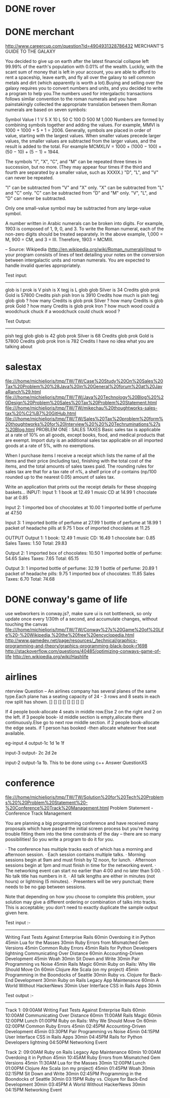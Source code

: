 * DONE rover
* DONE merchant 
  http://www.careercup.com/question?id=4904931328786432
  MERCHANT'S GUIDE TO THE GALAXY 

You decided to give up on earth after the latest financial collapse left 99.99%
of the earth's population with 0.01% of the wealth. Luckily, with the scant sum
of money that is left in your account, you are able to afford to rent a
spaceship, leave earth, and fly all over the galaxy to sell common metals and
dirt (which apparently is worth a lot).Buying and selling over the galaxy
requires you to convert numbers and units, and you decided to write a program to
help you.The numbers used for intergalactic transactions follows similar
convention to the roman numerals and you have painstakingly collected the
appropriate translation between them.Roman numerals are based on seven symbols:

Symbol	Value 
I	1 
V	5 
X	10 
L	50 
C	100 
D	500 
M	1,000 
Numbers are formed by combining symbols together and adding the values. For
example, MMVI is 1000 + 1000 + 5 + 1 = 2006. Generally, symbols are placed in
order of value, starting with the largest values. When smaller values precede
larger values, the smaller values are subtracted from the larger values, and the
result is added to the total. For example MCMXLIV = 1000 + (1000 − 100) + (50
− 10) + (5 − 1) = 1944. 

The symbols "I", "X", "C", and "M" can be repeated three times in succession,
but no more. (They may appear four times if the third and fourth are separated
by a smaller value, such as XXXIX.) "D", "L", and "V" can never be repeated. 

"I" can be subtracted from "V" and "X" only. "X" can be subtracted from "L" and
"C" only. "C" can be subtracted from "D" and "M" only. "V", "L", and "D" can
never be subtracted. 

Only one small-value symbol may be subtracted from any large-value symbol. 

A number written in Arabic numerals can be broken into digits. For example, 1903
is composed of 1, 9, 0, and 3. To write the Roman numeral, each of the non-zero
digits should be treated separately. In the above example, 1,000 = M, 900 = CM,
and 3 = III. Therefore, 1903 = MCMIII. 

-- Source: Wikipedia (http://en.wikipedia.org/wiki/Roman_numerals)Input to your
program consists of lines of text detailing your notes on the conversion between
intergalactic units and roman numerals. You are expected to handle invalid
queries appropriately. 


Test input: 
------------- 
glob is I 
prok is V 
pish is X 
tegj is L 
glob glob Silver is 34 Credits 
glob prok Gold is 57800 Credits 
pish pish Iron is 3910 Credits 
how much is pish tegj glob glob ? 
how many Credits is glob prok Silver ? 
how many Credits is glob prok Gold ? 
how many Credits is glob prok Iron ? 
how much wood could a woodchuck chuck if a woodchuck could chuck wood ? 

Test Output: 
--------------- 
pish tegj glob glob is 42 
glob prok Silver is 68 Credits 
glob prok Gold is 57800 Credits 
glob prok Iron is 782 Credits 
I have no idea what you are talking about
  
* salestax 
  file:///home/michieljoris/tmp/TW/TW/Case%20Study%20On%20Sales%20Tax%20Problem%20%28Java%20in%20General%20forum%20at%20JavaRanch%29.html
  file:///home/michieljoris/tmp/TW/TW/Java%20Technology%20Blog%20%20Design%20Problem%20Sales%20Tax%20Problem%20Statement.html
  file:///home/michieljoris/tmp/TW/TW/mikechau%20thoughtworks-sales-tax%20%C2%B7%20GitHub.html
  file:///home/michieljoris/tmp/TW/TW/Sales%20Tax%20problem%20form%20thoughtworks%20for%20Interview%20%20%20Techruminations%27s%20Blog.html
  PROBLEM ONE : SALES TAXES
Basic sales tax is applicable at a rate of 10% on all goods, except books, food,
and medical products that are exempt. Import duty is an additional sales tax
applicable on all imported goods at a rate of 5%, with no exemptions.

When I purchase items I receive a receipt which lists the name of all the items
and their price (including tax), finishing with the total cost of the items,
and the total amounts of sales taxes paid.  The rounding rules for sales tax are
that for a tax rate of n%, a shelf price of p contains (np/100 rounded up to
the nearest 0.05) amount of sales tax.

Write an application that prints out the receipt details for these shopping baskets...
INPUT:
Input 1:
1 book at 12.49
1 music CD at 14.99
1 chocolate bar at 0.85

Input 2:
1 imported box of chocolates at 10.00
1 imported bottle of perfume at 47.50

Input 3:
1 imported bottle of perfume at 27.99
1 bottle of perfume at 18.99
1 packet of headache pills at 9.75
1 box of imported chocolates at 11.25

OUTPUT
Output 1:
1 book: 12.49
1 music CD: 16.49
1 chocolate bar: 0.85
Sales Taxes: 1.50
Total: 29.83

Output 2:
1 imported box of chocolates: 10.50
1 imported bottle of perfume: 54.65
Sales Taxes: 7.65
Total: 65.15

Output 3:
1 imported bottle of perfume: 32.19
1 bottle of perfume: 20.89
1 packet of headache pills: 9.75
1 imported box of chocolates: 11.85
Sales Taxes: 6.70
Total: 74.68
  
* DONE conway's game of life
  use webworkers in conway.js?,
  make sure ui is not bottleneck, so only update once every 1/30th of a second,
  and accumulate changes, without touching the canvas
   file:///home/michieljoris/tmp/TW/TW/Conway%27s%20Game%20of%20Life%20-%20Wikipedia,%20the%20free%20encyclopedia.html
   http://www.gamedev.net/page/resources/_/technical/graphics-programming-and-theory/graphics-programming-black-book-r1698
   http://stackoverflow.com/questions/40485/optimizing-conways-game-of-life
   http://en.wikipedia.org/wiki/Hashlife
   
* airlines  
  nterview Question – An airlines company has several planes of the same type.Each plane has a seating capacity of 24 - 3 rows and 8 seats in each row split has shown.
[] [] [] [] [] [] [] []

If 4 people book-allocate 4 seats in middle row.Else 2 on the right and 2 on the left.
if 3 people book- id middle section is empty,allocate there continuously.Else go to next row middle section.
if 2 people book-allocate the edge seats.
if 1 person has booked -then allocate whatever free seat available.

eg-input 4
output-1c 1d 1e 1f

input-3
output- 2c 2d 2e

input-2
output-1a 1b.
This to be done using c++   Answer QuestionXS
* conference
  file:///home/michieljoris/tmp/TW/TW/Solution%20for%20Tech%20Problems%20%20Problem%20Statement%20-%20Conference%20Track%20Management.html
  Problem Statement - Conference Track Management

You are planning a big programming conference and have received many proposals which have passed the initial screen process but you're having trouble fitting them into the time constraints of the day -- there are so many possibilities! So you write a program to do it for you.

· The conference has multiple tracks each of which has a morning and afternoon session.
· Each session contains multiple talks.
· Morning sessions begin at 9am and must finish by 12 noon, for lunch.
· Afternoon sessions begin at 1pm and must finish in time for the networking event.
· The networking event can start no earlier than 4:00 and no later than 5:00.
· No talk title has numbers in it.
· All talk lengths are either in minutes (not hours) or lightning (5 minutes).
· Presenters will be very punctual; there needs to be no gap between sessions.

Note that depending on how you choose to complete this problem, your solution may give a different ordering or combination of talks into tracks. This is acceptable; you don’t need to exactly duplicate the sample output given here.

Test input :-
------------

Writing Fast Tests Against Enterprise Rails 60min
Overdoing it in Python 45min
Lua for the Masses 30min
Ruby Errors from Mismatched Gem Versions 45min
Common Ruby Errors 45min
Rails for Python Developers lightning
Communicating Over Distance 60min
Accounting-Driven Development 45min
Woah 30min
Sit Down and Write 30min
Pair Programming vs Noise 45min
Rails Magic 60min
Ruby on Rails: Why We Should Move On 60min
Clojure Ate Scala (on my project) 45min
Programming in the Boondocks of Seattle 30min
Ruby vs. Clojure for Back-End Development 30min
Ruby on Rails Legacy App Maintenance 60min
A World Without HackerNews 30min
User Interface CSS in Rails Apps 30min

Test output :-
-------------

Track 1:
09:00AM Writing Fast Tests Against Enterprise Rails 60min
10:00AM Communicating Over Distance 60min
11:00AM Rails Magic 60min
12:00PM Lunch
01:00PM Ruby on Rails: Why We Should Move On 60min
02:00PM Common Ruby Errors 45min
02:45PM Accounting-Driven Development 45min
03:30PM Pair Programming vs Noise 45min
04:15PM User Interface CSS in Rails Apps 30min
04:45PM Rails for Python Developers lightning
04:50PM Networking Event

Track 2:
09:00AM Ruby on Rails Legacy App Maintenance 60min
10:00AM Overdoing it in Python 45min
10:45AM Ruby Errors from Mismatched Gem Versions 45min
11:30AM Lua for the Masses 30min
12:00PM Lunch
01:00PM Clojure Ate Scala (on my project) 45min
01:45PM Woah 30min
02:15PM Sit Down and Write 30min
02:45PM Programming in the Boondocks of Seattle 30min
03:15PM Ruby vs. Clojure for Back-End Development 30min
03:45PM A World Without HackerNews 30min
04:15PM Networking Event

